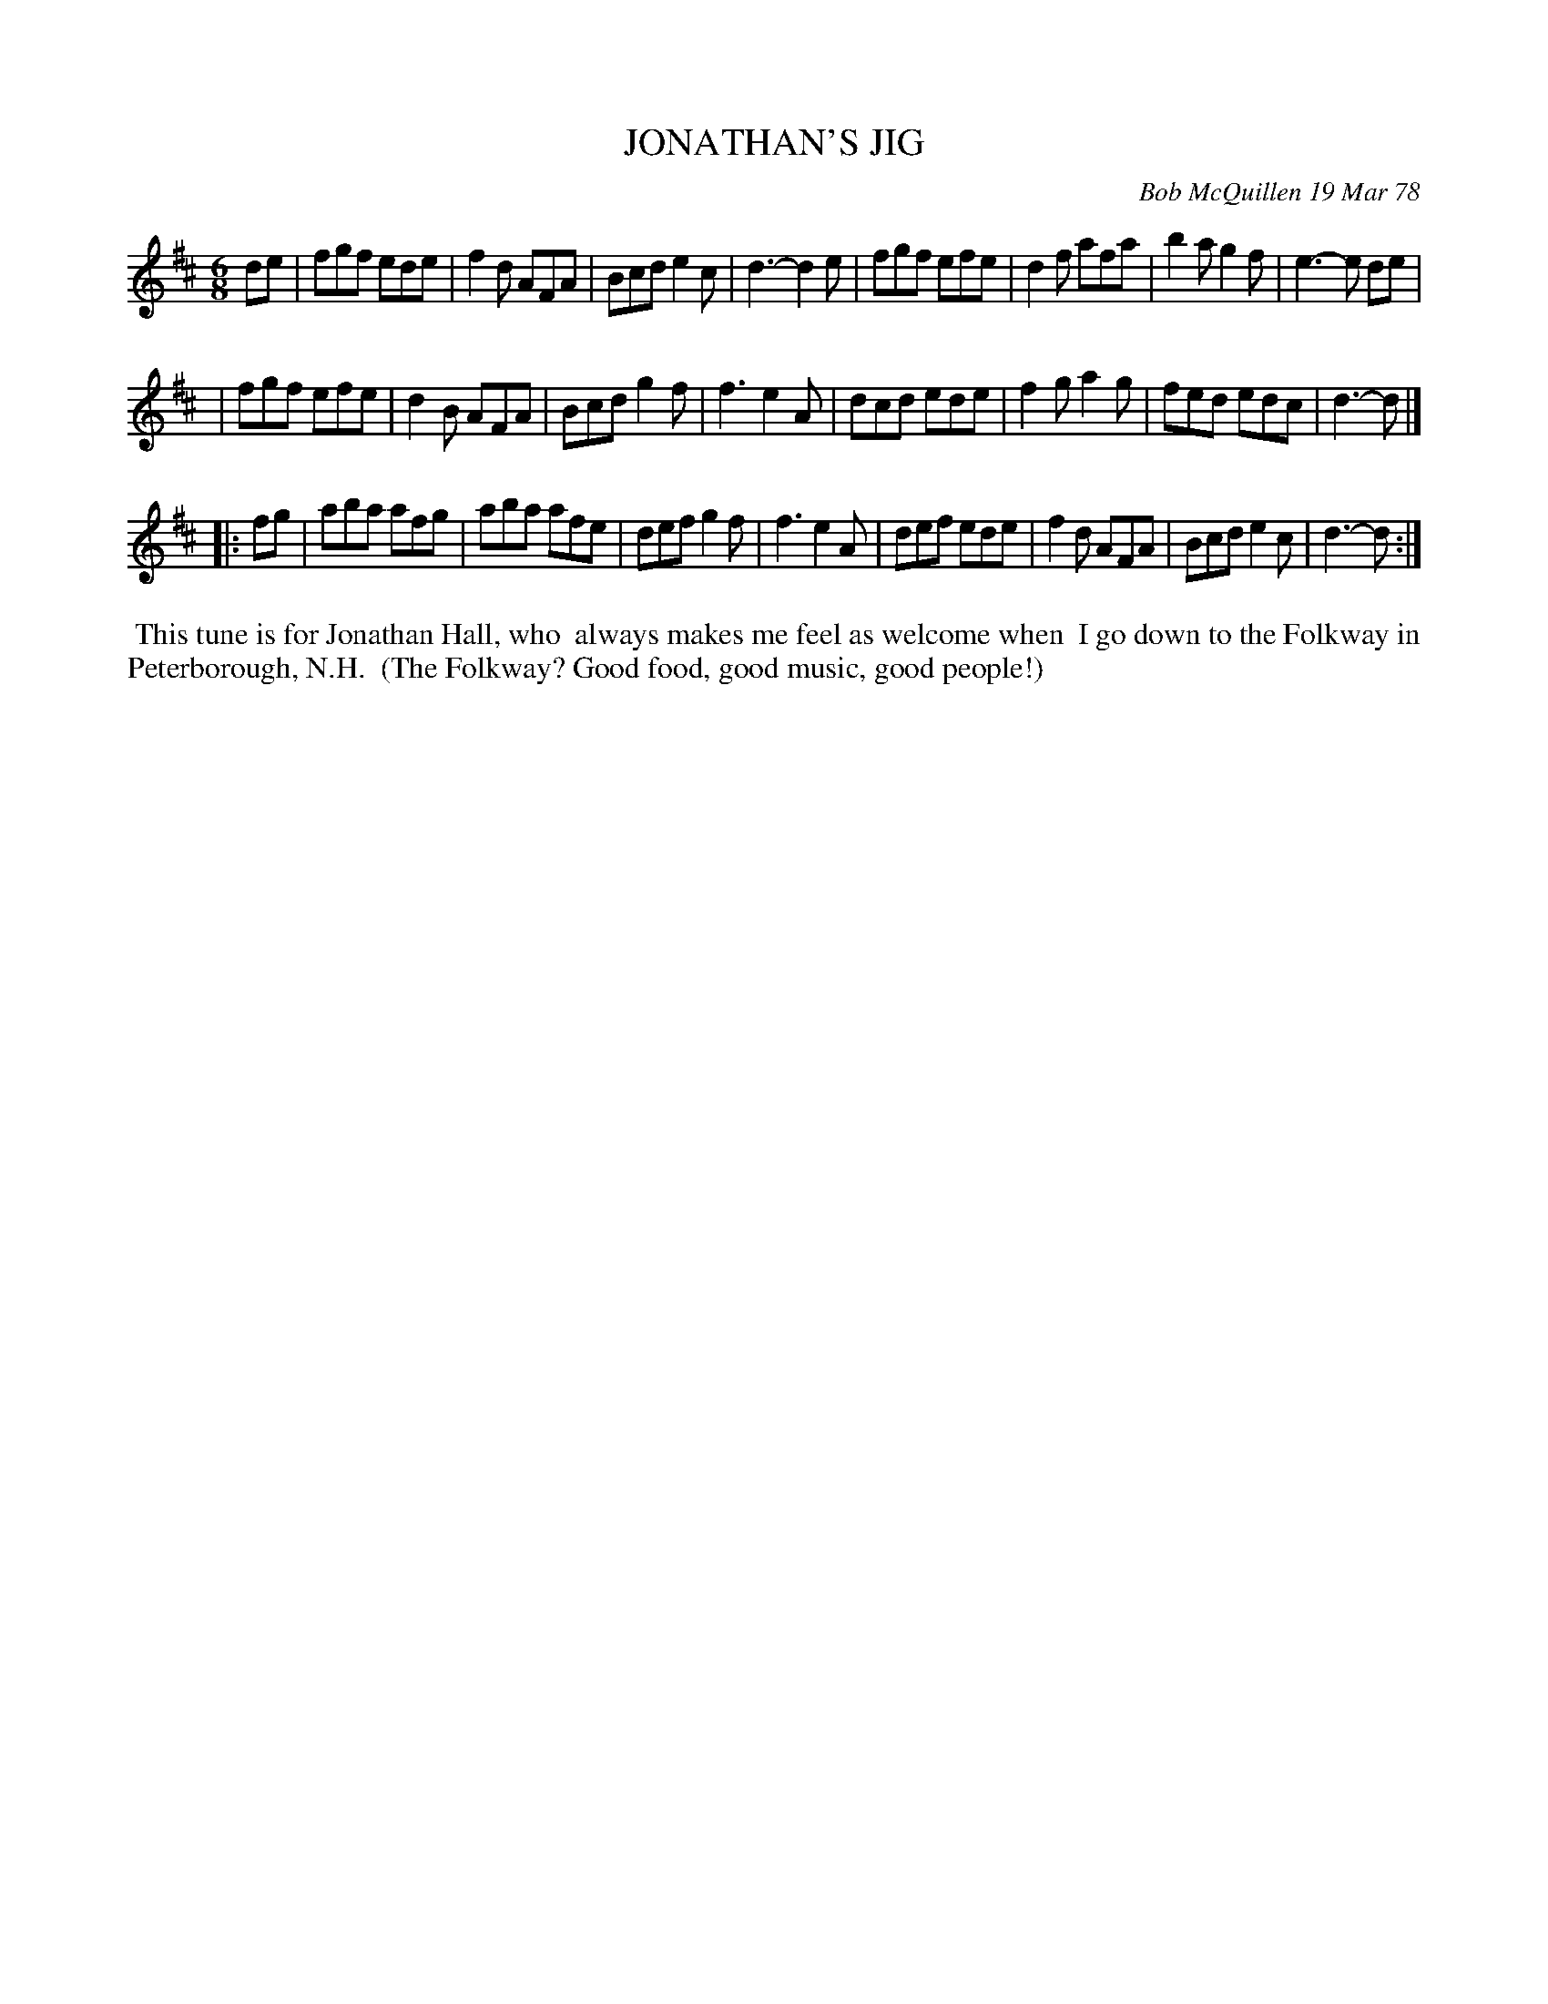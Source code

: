 X: 03049
T: JONATHAN'S JIG
C: Bob McQuillen 19 Mar 78
B: Bob's Note Book 03 #49
R: jig
%D:1978
Z: 2020 John Chambers <jc:trillian.mit.edu>
M: 6/8
L: 1/8
K: D
de \
| fgf ede | f2d AFA | Bcd e2c | d3- d2e | fgf efe | d2f afa | b2a g2f | e3- e de |
| fgf efe | d2B AFA | Bcd g2f | f3  e2A | dcd ede | f2g a2g | fed edc | d3- d |]
|: fg \
| aba afg | aba afe | def g2f | f3  e2A | def ede | f2d AFA | Bcd e2c | d3- d :|
%%begintext align
%% This tune is for Jonathan Hall, who
%% always makes me feel as welcome when
%% I go down to the Folkway in Peterborough, N.H.
%% (The Folkway? Good food, good music, good people!)
%%endtext
